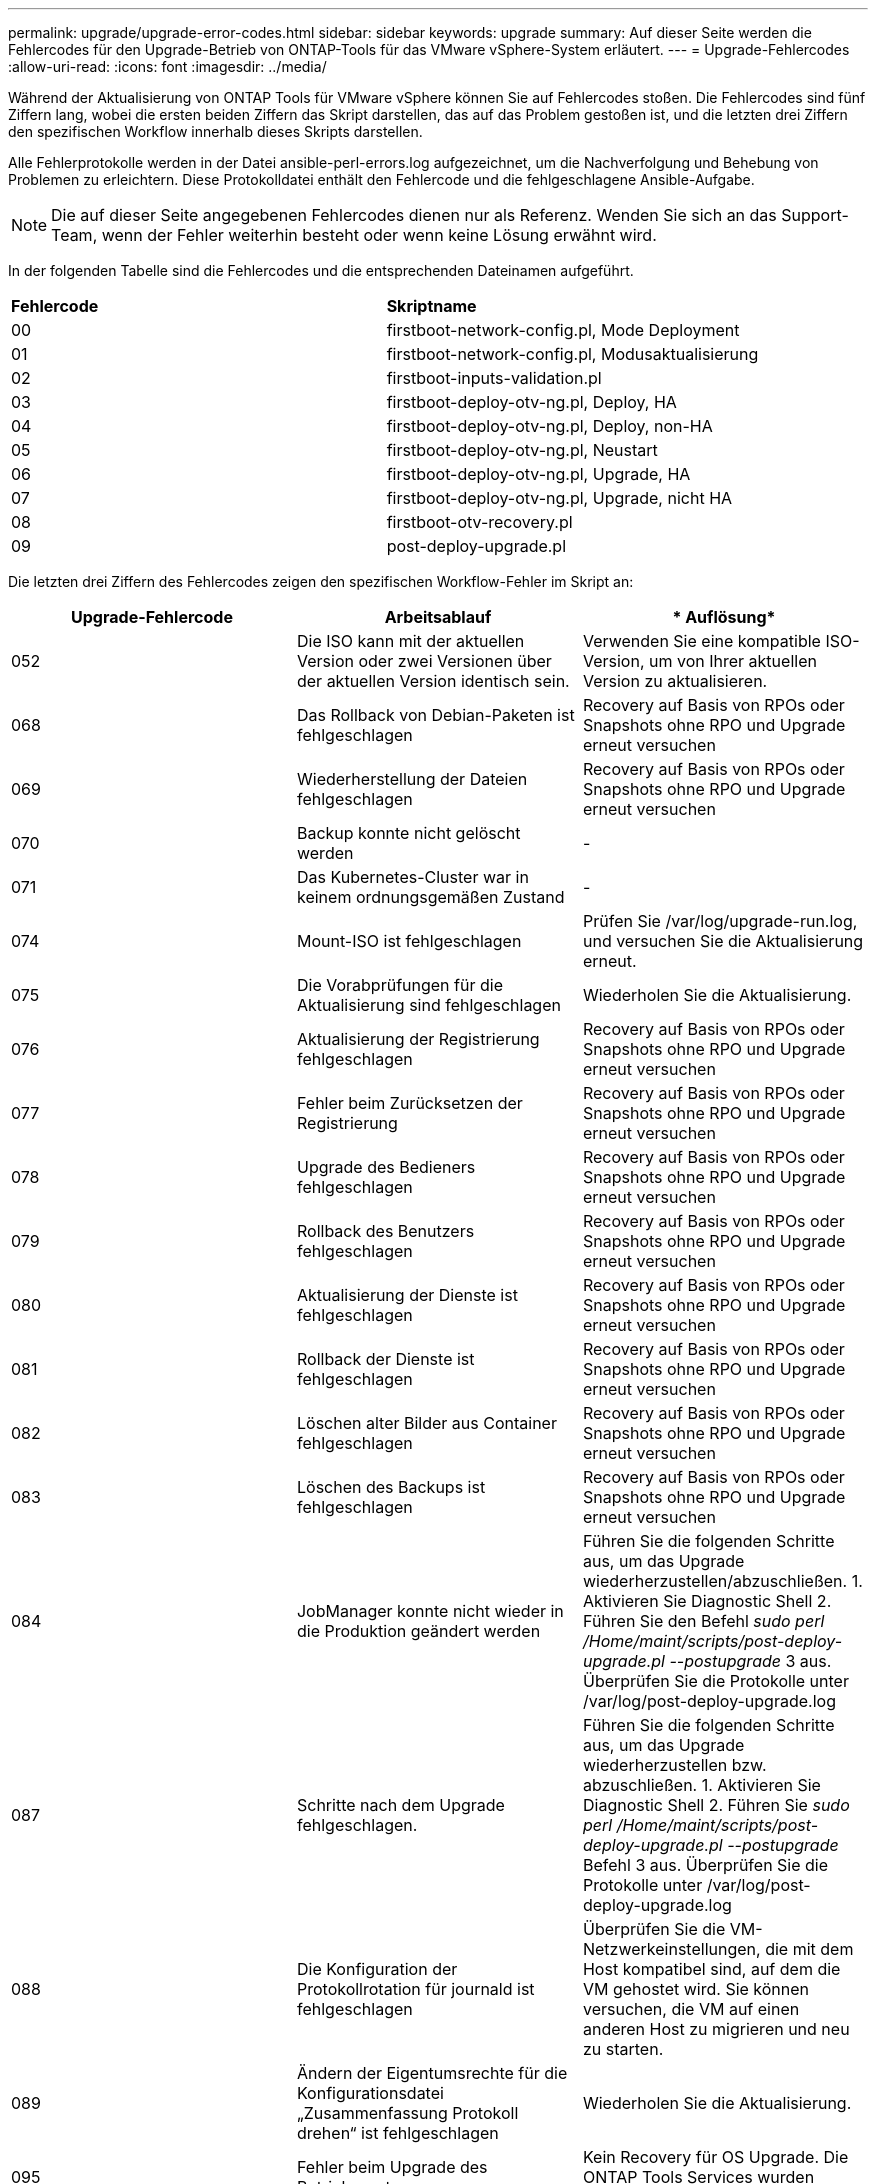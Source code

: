 ---
permalink: upgrade/upgrade-error-codes.html 
sidebar: sidebar 
keywords: upgrade 
summary: Auf dieser Seite werden die Fehlercodes für den Upgrade-Betrieb von ONTAP-Tools für das VMware vSphere-System erläutert. 
---
= Upgrade-Fehlercodes
:allow-uri-read: 
:icons: font
:imagesdir: ../media/


[role="lead"]
Während der Aktualisierung von ONTAP Tools für VMware vSphere können Sie auf Fehlercodes stoßen.
Die Fehlercodes sind fünf Ziffern lang, wobei die ersten beiden Ziffern das Skript darstellen, das auf das Problem gestoßen ist, und die letzten drei Ziffern den spezifischen Workflow innerhalb dieses Skripts darstellen.

Alle Fehlerprotokolle werden in der Datei ansible-perl-errors.log aufgezeichnet, um die Nachverfolgung und Behebung von Problemen zu erleichtern. Diese Protokolldatei enthält den Fehlercode und die fehlgeschlagene Ansible-Aufgabe.


NOTE: Die auf dieser Seite angegebenen Fehlercodes dienen nur als Referenz. Wenden Sie sich an das Support-Team, wenn der Fehler weiterhin besteht oder wenn keine Lösung erwähnt wird.

In der folgenden Tabelle sind die Fehlercodes und die entsprechenden Dateinamen aufgeführt.

|===


| *Fehlercode* | *Skriptname* 


| 00 | firstboot-network-config.pl, Mode Deployment 


| 01 | firstboot-network-config.pl, Modusaktualisierung 


| 02 | firstboot-inputs-validation.pl 


| 03 | firstboot-deploy-otv-ng.pl, Deploy, HA 


| 04 | firstboot-deploy-otv-ng.pl, Deploy, non-HA 


| 05 | firstboot-deploy-otv-ng.pl, Neustart 


| 06 | firstboot-deploy-otv-ng.pl, Upgrade, HA 


| 07 | firstboot-deploy-otv-ng.pl, Upgrade, nicht HA 


| 08 | firstboot-otv-recovery.pl 


| 09 | post-deploy-upgrade.pl 
|===
Die letzten drei Ziffern des Fehlercodes zeigen den spezifischen Workflow-Fehler im Skript an:

|===
| *Upgrade-Fehlercode* | *Arbeitsablauf* | * Auflösung* 


| 052 | Die ISO kann mit der aktuellen Version oder zwei Versionen über der aktuellen Version identisch sein. | Verwenden Sie eine kompatible ISO-Version, um von Ihrer aktuellen Version zu aktualisieren. 


| 068 | Das Rollback von Debian-Paketen ist fehlgeschlagen | Recovery auf Basis von RPOs oder Snapshots ohne RPO und Upgrade erneut versuchen 


| 069 | Wiederherstellung der Dateien fehlgeschlagen | Recovery auf Basis von RPOs oder Snapshots ohne RPO und Upgrade erneut versuchen 


| 070 | Backup konnte nicht gelöscht werden | - 


| 071 | Das Kubernetes-Cluster war in keinem ordnungsgemäßen Zustand | - 


| 074 | Mount-ISO ist fehlgeschlagen | Prüfen Sie /var/log/upgrade-run.log, und versuchen Sie die Aktualisierung erneut. 


| 075 | Die Vorabprüfungen für die Aktualisierung sind fehlgeschlagen | Wiederholen Sie die Aktualisierung. 


| 076 | Aktualisierung der Registrierung fehlgeschlagen | Recovery auf Basis von RPOs oder Snapshots ohne RPO und Upgrade erneut versuchen 


| 077 | Fehler beim Zurücksetzen der Registrierung | Recovery auf Basis von RPOs oder Snapshots ohne RPO und Upgrade erneut versuchen 


| 078 | Upgrade des Bedieners fehlgeschlagen | Recovery auf Basis von RPOs oder Snapshots ohne RPO und Upgrade erneut versuchen 


| 079 | Rollback des Benutzers fehlgeschlagen | Recovery auf Basis von RPOs oder Snapshots ohne RPO und Upgrade erneut versuchen 


| 080 | Aktualisierung der Dienste ist fehlgeschlagen | Recovery auf Basis von RPOs oder Snapshots ohne RPO und Upgrade erneut versuchen 


| 081 | Rollback der Dienste ist fehlgeschlagen | Recovery auf Basis von RPOs oder Snapshots ohne RPO und Upgrade erneut versuchen 


| 082 | Löschen alter Bilder aus Container fehlgeschlagen | Recovery auf Basis von RPOs oder Snapshots ohne RPO und Upgrade erneut versuchen 


| 083 | Löschen des Backups ist fehlgeschlagen | Recovery auf Basis von RPOs oder Snapshots ohne RPO und Upgrade erneut versuchen 


| 084 | JobManager konnte nicht wieder in die Produktion geändert werden | Führen Sie die folgenden Schritte aus, um das Upgrade wiederherzustellen/abzuschließen. 1. Aktivieren Sie Diagnostic Shell 2. Führen Sie den Befehl _sudo perl /Home/maint/scripts/post-deploy-upgrade.pl --postupgrade_ 3 aus. Überprüfen Sie die Protokolle unter /var/log/post-deploy-upgrade.log 


| 087 | Schritte nach dem Upgrade fehlgeschlagen. | Führen Sie die folgenden Schritte aus, um das Upgrade wiederherzustellen bzw. abzuschließen. 1. Aktivieren Sie Diagnostic Shell 2. Führen Sie _sudo perl /Home/maint/scripts/post-deploy-upgrade.pl --postupgrade_ Befehl 3 aus. Überprüfen Sie die Protokolle unter /var/log/post-deploy-upgrade.log 


| 088 | Die Konfiguration der Protokollrotation für journald ist fehlgeschlagen | Überprüfen Sie die VM-Netzwerkeinstellungen, die mit dem Host kompatibel sind, auf dem die VM gehostet wird. Sie können versuchen, die VM auf einen anderen Host zu migrieren und neu zu starten. 


| 089 | Ändern der Eigentumsrechte für die Konfigurationsdatei „Zusammenfassung Protokoll drehen“ ist fehlgeschlagen | Wiederholen Sie die Aktualisierung. 


| 095 | Fehler beim Upgrade des Betriebssystems | Kein Recovery für OS Upgrade. Die ONTAP Tools Services wurden aktualisiert und neue Pods laufen. 


| 096 | Installieren Sie die dynamische Storage-provisionierung | Prüfen Sie die Upgrade-Protokolle, und versuchen Sie das Upgrade erneut. 


| 097 | Die Deinstallation der Dienste für das Upgrade ist fehlgeschlagen | Recovery auf Basis von RPOs oder Snapshots ohne RPO und Upgrade erneut versuchen 


| 098 | Das Kopieren des dockercred Secret von ntv-System in den Namespace für die dynamische Storage-bereitstellung ist fehlgeschlagen | Prüfen Sie die Upgrade-Protokolle, und versuchen Sie das Upgrade erneut. 


| 099 | Die neue HDD-Ergänzung konnte nicht validiert werden | Fügen Sie im Falle von HA alle Nodes hinzu und bei einer Implementierung ohne HA-System einem Node. 


| 108 | Das Seeding des Skripts ist fehlgeschlagen | - 


| 109 | Das Backup von persistenten Volume-Daten ist fehlgeschlagen | Prüfen Sie die Upgrade-Protokolle, und versuchen Sie das Upgrade erneut. 


| 110 | Die Wiederherstellung von persistenten Volume-Daten ist fehlgeschlagen | Recovery auf Basis von RPOs oder Snapshots ohne RPO und Upgrade erneut versuchen 


| 111 | Die Aktualisierung der etcd-Timeout-Parameter für RKE2 ist fehlgeschlagen | Prüfen Sie die Upgrade-Protokolle, und versuchen Sie das Upgrade erneut. 


| 112 | Die dynamische speicherbereitstellung konnte nicht deinstalliert werden | - 


| 113 | Die Aktualisierung der Ressourcen auf sekundären Nodes ist fehlgeschlagen | Prüfen Sie die Upgrade-Protokolle, und versuchen Sie das Upgrade erneut. 


| 104 | Der Neustart des sekundären Knotens ist fehlgeschlagen | Starten Sie die Knoten manuell nacheinander neu 


| 100 | Kernel-Rollback ist fehlgeschlagen | - 


| 051 | Das Upgrade der dynamischen speicherbereitstellung ist fehlgeschlagen | Upgrade-Protokolle prüfen und Upgrade wiederholen. 


| 056 | Löschen der Migrationssicherung fehlgeschlagen | NA 
|===

NOTE: Ab ONTAP-Tools für VMware vSphere 10.3 werden Zero RPO nicht unterstützt.

Weitere Informationen zu https://kb.netapp.com/data-mgmt/OTV/VSC_Kbs/How_to_restore_ONTAP_tools_for_VMware_vSphere_if_upgrade_fails_from_version_10.0_to_10.1["So stellen Sie ONTAP-Tools für VMware vSphere wieder her, wenn das Upgrade von Version 10.0 auf 10.1 fehlschlägt"]
